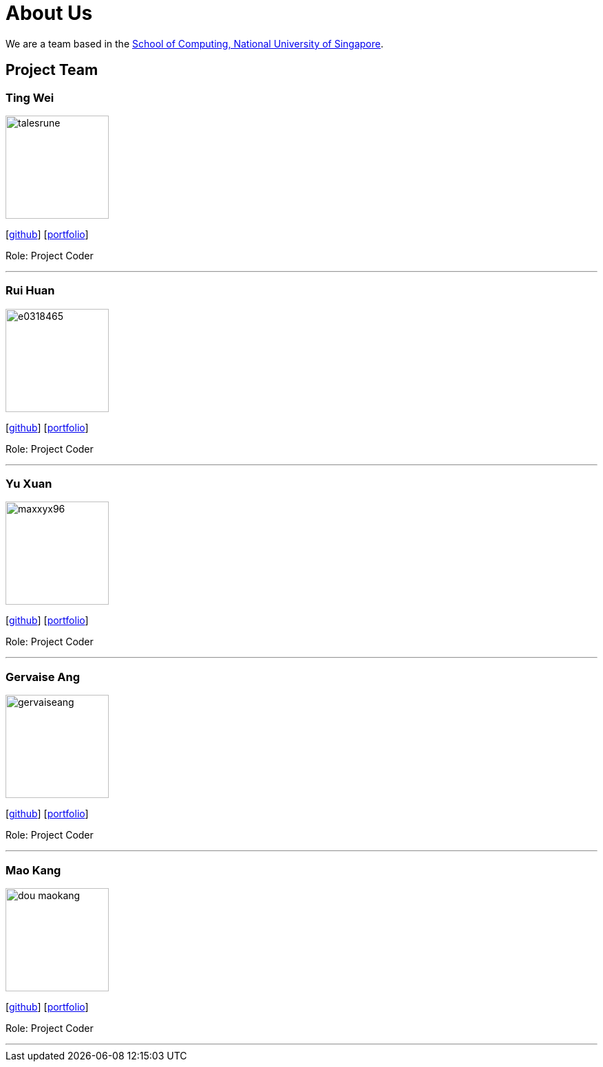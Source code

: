 = About Us
:site-section: AboutUs
:relfileprefix: team/
:imagesDir: images
:stylesDir: stylesheets

We are a team based in the http://www.comp.nus.edu.sg[School of Computing, National University of Singapore].

== Project Team

=== Ting Wei
image::talesrune.png[width="150", align="left"]
{empty}[https://github.com/talesrune[github]] [https://github.com/talesrune[portfolio]]

Role: Project Coder

'''

=== Rui Huan
image::e0318465.png[width="150", align="left"]
{empty}[https://github.com/e0318465[github]] [https://github.com/AY1920S1-CS2113-T13-4/main/blob/master/team/e0318465.adoc[portfolio]]

Role: Project Coder 

'''

=== Yu Xuan
image::maxxyx96.png[width="150", align="left"]
{empty}[https://github.com/maxxyx96[github]] [https://github.com/maxxyx96[portfolio]]

Role: Project Coder

'''

=== Gervaise Ang
image::gervaiseang.png[width="150", align="left"]
{empty}[https://github.com/gervaiseang[github]] [https://github.com/gervaiseang[portfolio]]

Role: Project Coder

'''

=== Mao Kang
image::dou-maokang.png[width="150", align="left"]
{empty}[https://github.com/Dou-Maokang[github]] [https://github.com/Dou-Maokang[portfolio]]

Role: Project Coder

'''
